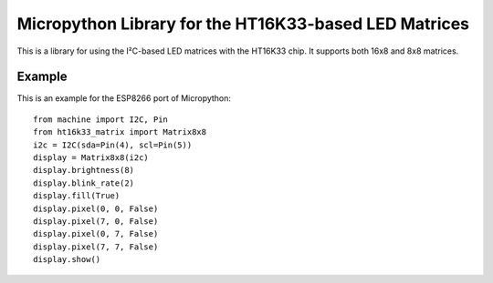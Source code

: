 Micropython Library for the HT16K33-based LED Matrices
******************************************************

This is a library for using the I²C-based LED matrices with the HT16K33 chip.
It supports both 16x8 and 8x8 matrices.

Example
=======

This is an example for the ESP8266 port of Micropython::

    from machine import I2C, Pin
    from ht16k33_matrix import Matrix8x8
    i2c = I2C(sda=Pin(4), scl=Pin(5))
    display = Matrix8x8(i2c)
    display.brightness(8)
    display.blink_rate(2)
    display.fill(True)
    display.pixel(0, 0, False)
    display.pixel(7, 0, False)
    display.pixel(0, 7, False)
    display.pixel(7, 7, False)
    display.show()

